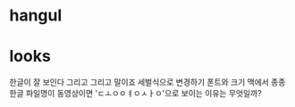 * hangul
* looks

한글이 잘 보인다 그리고 그리고 말이죠
세벌식으로 변경하기
폰트와 크기
맥에서 종종 한글 파일명이 동영상이면 'ㄷㅗㅇㅇㅕㅇㅅㅏㅇ'으로 보이는 이유는 무엇일까? 
